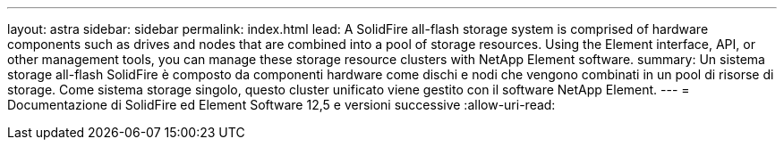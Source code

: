 ---
layout: astra 
sidebar: sidebar 
permalink: index.html 
lead: A SolidFire all-flash storage system is comprised of hardware components such as drives and nodes that are combined into a pool of storage resources. Using the Element interface, API, or other management tools, you can manage these storage resource clusters with NetApp Element software. 
summary: Un sistema storage all-flash SolidFire è composto da componenti hardware come dischi e nodi che vengono combinati in un pool di risorse di storage. Come sistema storage singolo, questo cluster unificato viene gestito con il software NetApp Element. 
---
= Documentazione di SolidFire ed Element Software 12,5 e versioni successive
:allow-uri-read: 


